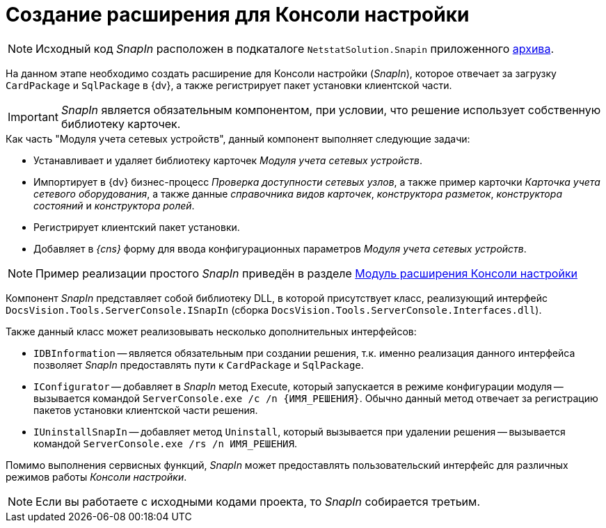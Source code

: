 = Создание расширения для Консоли настройки

[NOTE]
====
Исходный код _SnapIn_ расположен в подкаталоге `NetstatSolution.Snapin` приложенного xref:ROOT:attachment$netstatSolution.zip[архива].
====

На данном этапе необходимо создать расширение для Консоли настройки (_SnapIn_), которое отвечает за загрузку `CardPackage` и `SqlPackage` в {dv}, а также регистрирует пакет установки клиентской части.

[IMPORTANT]
====
_SnapIn_ является обязательным компонентом, при условии, что решение использует собственную библиотеку карточек.
====

.Как часть "Модуля учета сетевых устройств", данный компонент выполняет следующие задачи:
* Устанавливает и удаляет библиотеку карточек _Модуля учета сетевых устройств_.
* Импортирует в {dv} бизнес-процесс _Проверка доступности сетевых узлов_, а также пример карточки _Карточка учета сетевого оборудования_, а также данные _справочника видов карточек_, _конструктора разметок_, _конструктора состояний_ и _конструктора ролей_.
* Регистрирует клиентский пакет установки.
* Добавляет в _{cns}_ форму для ввода конфигурационных параметров _Модуля учета сетевых устройств_.

[NOTE]
====
Пример реализации простого _SnapIn_ приведён в разделе xref:solutions:extensions/console-plugin.adoc[Модуль расширения Консоли настройки]
====

Компонент _SnapIn_ представляет собой библиотеку DLL, в которой присутствует класс, реализующий интерфейс `DocsVision.Tools.ServerConsole.ISnapIn` (сборка `DocsVision.Tools.ServerConsole.Interfaces.dll`).

.Также данный класс может реализовывать несколько дополнительных интерфейсов:
* `IDBInformation` -- является обязательным при создании решения, т.к. именно реализация данного интерфейса позволяет _SnapIn_ предоставлять пути к `CardPackage` и `SqlPackage`.
* `IConfigurator` -- добавляет в _SnapIn_ метод Execute, который запускается в режиме конфигурации модуля -- вызывается командой `ServerConsole.exe /c /n \{ИМЯ_РЕШЕНИЯ}`. Обычно данный метод отвечает за регистрацию пакетов установки клиентской части решения.
* `IUninstallSnapIn` -- добавляет метод `Uninstall`, который вызывается при удалении решения -- вызывается командой `ServerConsole.exe /rs /n ИМЯ_РЕШЕНИЯ`.

Помимо выполнения сервисных функций, _SnapIn_ может предоставлять пользовательский интерфейс для различных режимов работы _Консоли настройки_.

[NOTE]
====
Если вы работаете с исходными кодами проекта, то _SnapIn_ собирается третьим.
====
